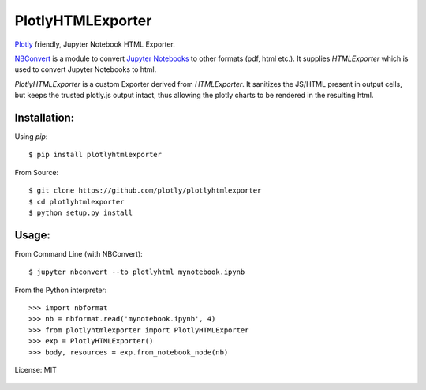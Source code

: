 ==================
PlotlyHTMLExporter
==================

Plotly_ friendly, Jupyter Notebook HTML Exporter.

NBConvert_ is a module to convert `Jupyter Notebooks`_ to other formats (pdf, html etc.).
It supplies `HTMLExporter` which is used to convert Jupyter Notebooks to html.

`PlotlyHTMLExporter` is a custom Exporter derived from `HTMLExporter`. It sanitizes the JS/HTML
present in output cells, but keeps the trusted plotly.js output intact, thus allowing the plotly
charts to be rendered in the resulting html.

Installation:
~~~~~~~~~~~~~

Using `pip`::

    $ pip install plotlyhtmlexporter

From Source::

    $ git clone https://github.com/plotly/plotlyhtmlexporter
    $ cd plotlyhtmlexporter
    $ python setup.py install

Usage:
~~~~~~

From Command Line (with NBConvert)::

    $ jupyter nbconvert --to plotlyhtml mynotebook.ipynb

From the Python interpreter::

    >>> import nbformat
    >>> nb = nbformat.read('mynotebook.ipynb', 4)
    >>> from plotlyhtmlexporter import PlotlyHTMLExporter
    >>> exp = PlotlyHTMLExporter()
    >>> body, resources = exp.from_notebook_node(nb)


License: MIT

    .. _Plotly: https://plot.ly
    .. _Jupyter Notebooks: https://jupyter.org/
    .. _NBConvert: https://nbconvert.readthedocs.io/en/latest/
